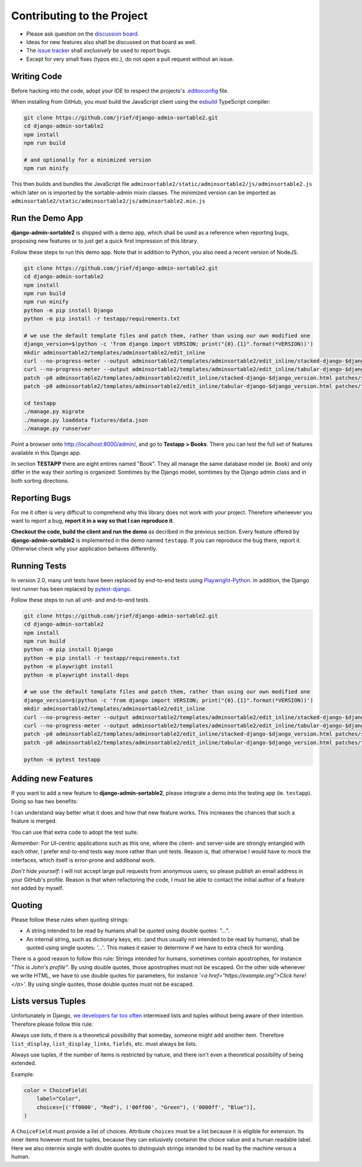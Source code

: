 .. _contributing:

===========================
Contributing to the Project
===========================

* Please ask question on the `discussion board`_.
* Ideas for new features also shall be discussed on that board as well.
* The `issue tracker`_ shall *exclusively* be used to report bugs.
* Except for very small fixes (typos etc.), do not open a pull request without an issue.

.. _discussion board: https://github.com/jrief/django-admin-sortable2/discussions/
.. _issue tracker: https://github.com/jrief/django-admin-sortable2/issues


Writing Code
============

Before hacking into the code, adopt your IDE to respect the projects's `.editorconfig`_ file.

When installing from GitHub, you *must* build the JavaScript client using the esbuild_ TypeScript
compiler:

.. code-block:: shell

	git clone https://github.com/jrief/django-admin-sortable2.git
	cd django-admin-sortable2
	npm install
	npm run build

	# and optionally for a minimized version
	npm run minify

This then builds and bundles the JavaScript file
``adminsortable2/static/adminsortable2/js/adminsortable2.js`` which later on is imported by the
sortable-admin mixin classes. The minimized version can be imported as
``adminsortable2/static/adminsortable2/js/adminsortable2.min.js``

.. _.editorconfig: https://editorconfig.org/
.. _esbuild: https://esbuild.github.io/


Run the Demo App
================

**django-admin-sortable2** is shipped with a demo app, which shall be used as a reference when
reporting bugs, proposing new features or to just get a quick first impression of this library.

Follow these steps to run this demo app. Note that in addition to Python, you also need a recent
version of NodeJS.

.. code:: bash

	git clone https://github.com/jrief/django-admin-sortable2.git
	cd django-admin-sortable2
	npm install
	npm run build
	npm run minify
	python -m pip install Django
	python -m pip install -r testapp/requirements.txt

	# we use the default template files and patch them, rather than using our own modified one
	django_version=$(python -c 'from django import VERSION; print("{0}.{1}".format(*VERSION))')
	mkdir adminsortable2/templates/adminsortable2/edit_inline
	curl --no-progress-meter --output adminsortable2/templates/adminsortable2/edit_inline/stacked-django-$django_version.html https://raw.githubusercontent.com/django/django/stable/$django_version.x/django/contrib/admin/templates/admin/edit_inline/stacked.html
	curl --no-progress-meter --output adminsortable2/templates/adminsortable2/edit_inline/tabular-django-$django_version.html https://raw.githubusercontent.com/django/django/stable/$django_version.x/django/contrib/admin/templates/admin/edit_inline/tabular.html
	patch -p0 adminsortable2/templates/adminsortable2/edit_inline/stacked-django-$django_version.html patches/stacked-django-4.0.patch
	patch -p0 adminsortable2/templates/adminsortable2/edit_inline/tabular-django-$django_version.html patches/tabular-django-4.0.patch

	cd testapp
	./manage.py migrate
	./manage.py loaddata fixtures/data.json
	./manage.py runserver

Point a browser onto http://localhost:8000/admin/, and go to **Testapp > Books**. There you
can test the full set of features available in this Django app.

In section **TESTAPP** there are eight entires named "Book". They all manage the same database model
(ie. ``Book``) and only differ in the way their sorting is organized: Somtimes by the Django model,
somtimes by the Django admin class and in both sorting directions.


Reporting Bugs
==============

For me it often is very difficult to comprehend why this library does not work with *your* project.
Therefore wheneever you want to report a bug, **report it in a way so that I can reproduce it**.

**Checkout the code, build the client and run the demo** as decribed in the previous section.
Every feature offered by **django-admin-sortable2** is implemented in the demo named ``testapp``.
If you can reproduce the bug there, report it. Otherwise check why your application behaves
differently.


Running Tests
=============

In version 2.0, many unit tests have been replaced by end-to-end tests using Playwright-Python_. In
addition, the Django test runner has been replaced by pytest-django_.

Follow these steps to run all unit- and end-to-end tests.

.. code-block:: shell

	git clone https://github.com/jrief/django-admin-sortable2.git
	cd django-admin-sortable2
	npm install
	npm run build
	python -m pip install Django
	python -m pip install -r testapp/requirements.txt
	python -m playwright install
	python -m playwright install-deps

	# we use the default template files and patch them, rather than using our own modified one
	django_version=$(python -c 'from django import VERSION; print("{0}.{1}".format(*VERSION))')
	mkdir adminsortable2/templates/adminsortable2/edit_inline
	curl --no-progress-meter --output adminsortable2/templates/adminsortable2/edit_inline/stacked-django-$django_version.html https://raw.githubusercontent.com/django/django/stable/$django_version.x/django/contrib/admin/templates/admin/edit_inline/stacked.html
	curl --no-progress-meter --output adminsortable2/templates/adminsortable2/edit_inline/tabular-django-$django_version.html https://raw.githubusercontent.com/django/django/stable/$django_version.x/django/contrib/admin/templates/admin/edit_inline/tabular.html
	patch -p0 adminsortable2/templates/adminsortable2/edit_inline/stacked-django-$django_version.html patches/stacked-django-4.0.patch
	patch -p0 adminsortable2/templates/adminsortable2/edit_inline/tabular-django-$django_version.html patches/tabular-django-4.0.patch

	python -m pytest testapp

.. _Playwright-Python: https://playwright.dev/python/
.. _pytest-django: https://pytest-django.readthedocs.io/en/latest/


Adding new Features
===================

If you want to add a new feature to **django-admin-sortable2**, please integrate a demo into the
testing app (ie. ``testapp``). Doing so has two benefits:

I can understand way better what it does and how that new feature works. This increases the chances
that such a feature is merged.

You can use that extra code to adopt the test suite.

*Remember*: For UI-centric applications such as this one, where the client- and server-side are
strongly entangled with each other, I prefer end-to-end tests way more rather than unit tests.
Reason is, that otherwise I would have to mock the interfaces, which itself is error-prone and
additional work.

*Don't hide yourself*: I will not accept large pull requests from anonymous users, so please publish
an email address in your GitHub's profile. Reason is that when refactoring the code, I must be
able to contact the initial author of a feature not added by myself.


Quoting
=======

Please follow these rules when quoting strings:

* A string intended to be read by humans shall be quoted using double quotes: `"…"`.
* An internal string, such as dictionary keys, etc. (and thus usually not intended to be read by
  humans), shall be quoted using single quotes: `'…'`. This makes it easier to determine if we have
  to extra check for wording.

There is a good reason to follow this rule: Strings intended for humans, sometimes contain
apostrophes, for instance `"This is John's profile"`. By using double quotes, those apostrophes must
not be escaped. On the other side whenever we write HTML, we have to use double quotes for
parameters, for instance `'<a href="https://example.org">Click here!</a>'`. By using single quotes,
those double quotes must not be escaped.


Lists versus Tuples
===================

Unfortunately in Django, `we developers far too often`_ intermixed lists and tuples without being
aware of their intention. Therefore please follow this rule:

Always use lists, if there is a theoretical possibility that someday, someone might add another
item. Therefore ``list_display``, ``list_display_links``, ``fields``, etc. must always be lists.

Always use tuples, if the number of items is restricted by nature, and there isn't even a
theoretical possibility of being extended.

Example:

.. code-block:: python

	color = ChoiceField(
	    label="Color",
	    choices=[('ff0000', "Red"), ('00ff00', "Green"), ('0000ff', "Blue")],
	)

A ``ChoiceField`` must provide a list of choices. Attribute ``choices`` must be a list because
it is eligible for extension. Its inner items however must be tuples, because they can exlusively
containin the choice value and a human readable label. Here we also intermix single with double
quotes to distinguish strings intended to be read by the machine versus a human.

.. _we developers far too often: https://groups.google.com/g/django-developers/c/h4FSYWzMJhs
